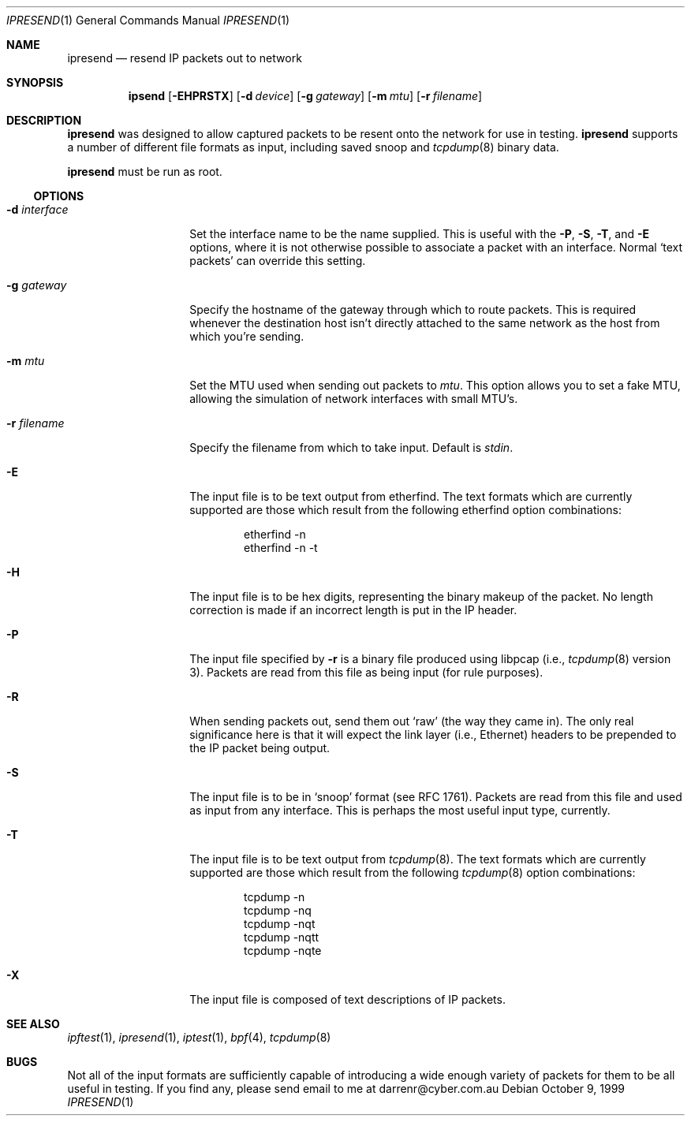 ./" $OpenBSD: src/usr.sbin/ipsend/ipresend/Attic/ipresend.1,v 1.8 2000/08/23 03:13:33 ericj Exp $
.Dd October 9, 1999
.Dt IPRESEND 1
.Os
.Sh NAME
.Nm ipresend
.Nd resend IP packets out to network
.Sh SYNOPSIS
.Nm ipsend
.Op Fl EHPRSTX
.Op Fl d Ar device
.Op Fl g Ar gateway
.Op Fl m Ar mtu
.Op Fl r Ar filename
.Sh DESCRIPTION
.Nm
was designed to allow captured packets to be resent
onto the network for use in testing.
.Nm
supports a
number of different file formats as input, including saved snoop and
.Xr tcpdump 8
binary data.
.Pp
.Nm
must be run as root.
.Ss OPTIONS
.Bl -tag -width "d interface "
.It Fl d Ar interface
Set the interface name to be the name supplied.
This is useful with the
.Fl P ,
.Fl S ,
.Fl T ,
and
.Fl E
options, where it is not otherwise possible
to associate a packet with an interface.
Normal
.Sq text packets
can override this setting.
.It Fl g Ar gateway
Specify the hostname of the gateway through which to route packets.
This is required whenever the destination host isn't directly attached to the
same network as the host from which you're sending.
.It Fl m Ar mtu
Set the MTU used when sending out packets to
.Ar mtu .
This option allows you
to set a fake MTU, allowing the simulation of network interfaces with small
MTU's.
.It Fl r Ar filename
Specify the filename from which to take input.
Default is
.Va stdin .
.It Fl E
The input file is to be text output from etherfind.
The text formats which
are currently supported are those which result from the following etherfind
option combinations:
.Bd -literal -offset indent
etherfind -n
etherfind -n -t
.Ed
.It Fl H
The input file is to be hex digits, representing the binary makeup of the
packet.
No length correction is made if an incorrect length is put in
the IP header.
.It Fl P
The input file specified by
.Fl r
is a binary file produced using libpcap
(i.e.,
.Xr tcpdump 8
version 3).
Packets are read from this file as being input (for rule purposes).
.It Fl R
When sending packets out, send them out
.Sq raw
(the way they came in).
The only real significance here is that it will expect the link layer (i.e.,
Ethernet) headers to be prepended to the IP packet being output.
.It Fl S
The input file is to be in
.Sq snoop
format (see
.Tn RFC 1761 ) .
Packets are read
from this file and used as input from any interface.
This is perhaps the most useful input type, currently.
.It Fl T
The input file is to be text output from
.Xr tcpdump 8 .
The text formats which
are currently supported are those which result from the following
.Xr tcpdump 8
option combinations:
.Bd -literal -offset indent
tcpdump -n
tcpdump -nq
tcpdump -nqt
tcpdump -nqtt
tcpdump -nqte
.Ed
.It Fl X
The input file is composed of text descriptions of IP packets.
.El
.Sh SEE ALSO
.Xr ipftest 1 ,
.Xr ipresend 1 ,
.Xr iptest 1 ,
.Xr bpf 4 ,
.Xr tcpdump 8
.Sh BUGS
Not all of the input formats are sufficiently capable of introducing a
wide enough variety of packets for them to be all useful in testing.
If you find any, please send email to me at darrenr@cyber.com.au

